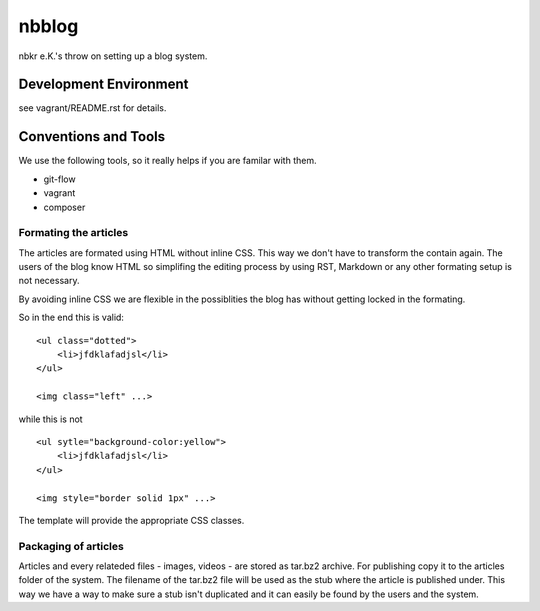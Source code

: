 .. vim: set tw=80 :

######
nbblog
######

nbkr e.K.'s throw on setting up a blog system.


Development Environment
=======================
see vagrant/README.rst for details.


Conventions and Tools
=====================
We use the following tools, so it really helps if you are familar with them.

* git-flow
* vagrant
* composer

Formating the articles
----------------------
The articles are formated using HTML without inline CSS. This way we don't have
to transform the contain again. The users of the blog know HTML so simplifing
the editing process by using RST, Markdown or any other formating setup is not
necessary.

By avoiding inline CSS we are flexible in the possiblities the blog has without
getting locked in the formating.

So in the end this is valid::

    <ul class="dotted">
        <li>jfdklafadjsl</li>
    </ul>

    <img class="left" ...>

while this is not ::

    <ul sytle="background-color:yellow">
        <li>jfdklafadjsl</li>
    </ul>

    <img style="border solid 1px" ...>

The template will provide the appropriate CSS classes.
      
Packaging of articles
---------------------
Articles and every relateded files - images, videos - are stored as tar.bz2
archive. For publishing copy it to the articles folder of the system. The
filename of the tar.bz2 file will be used as the stub where the article is
published under. This way we have a way to make sure a stub isn't duplicated and
it can easily be found by the users and the system.
